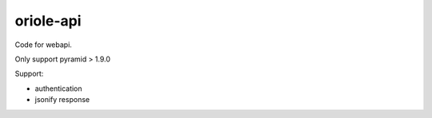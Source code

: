 oriole-api
==========

Code for webapi.

Only support pyramid > 1.9.0

Support:

-  authentication
-  jsonify response
